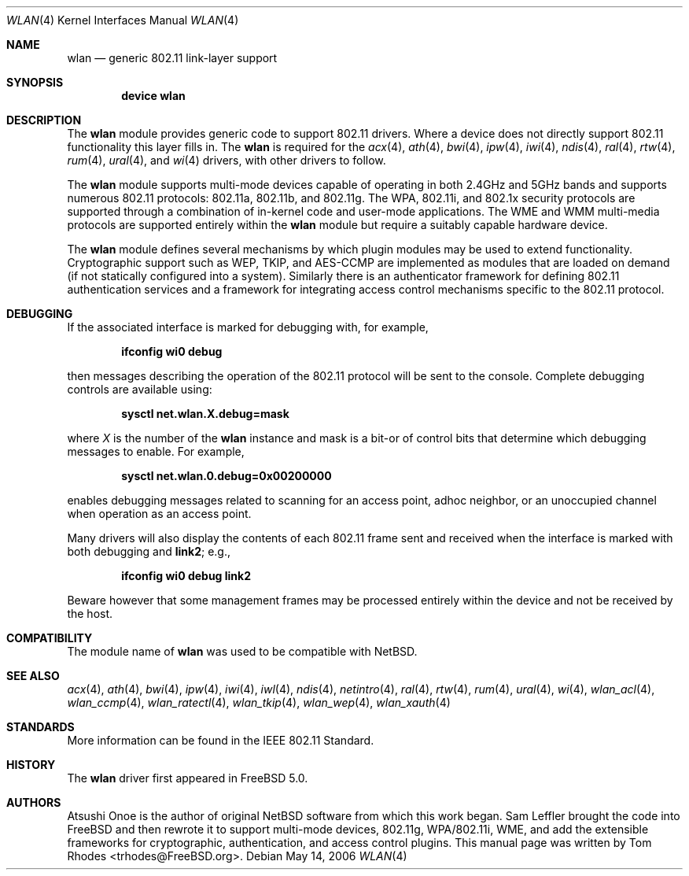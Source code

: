 .\"
.\" Copyright (c) 2003 Tom Rhodes
.\" All rights reserved.
.\"
.\" Redistribution and use in source and binary forms, with or without
.\" modification, are permitted provided that the following conditions
.\" are met:
.\" 1. Redistributions of source code must retain the above copyright
.\"    notice, this list of conditions and the following disclaimer.
.\" 2. Redistributions in binary form must reproduce the above copyright
.\"    notice, this list of conditions and the following disclaimer in the
.\"    documentation and/or other materials provided with the distribution.
.\"
.\" THIS SOFTWARE IS PROVIDED BY THE AUTHOR AND CONTRIBUTORS ``AS IS'' AND
.\" ANY EXPRESS OR IMPLIED WARRANTIES, INCLUDING, BUT NOT LIMITED TO, THE
.\" IMPLIED WARRANTIES OF MERCHANTABILITY AND FITNESS FOR A PARTICULAR PURPOSE
.\" ARE DISCLAIMED.  IN NO EVENT SHALL THE AUTHOR OR CONTRIBUTORS BE LIABLE
.\" FOR ANY DIRECT, INDIRECT, INCIDENTAL, SPECIAL, EXEMPLARY, OR CONSEQUENTIAL
.\" DAMAGES (INCLUDING, BUT NOT LIMITED TO, PROCUREMENT OF SUBSTITUTE GOODS
.\" OR SERVICES; LOSS OF USE, DATA, OR PROFITS; OR BUSINESS INTERRUPTION)
.\" HOWEVER CAUSED AND ON ANY THEORY OF LIABILITY, WHETHER IN CONTRACT, STRICT
.\" LIABILITY, OR TORT (INCLUDING NEGLIGENCE OR OTHERWISE) ARISING IN ANY WAY
.\" OUT OF THE USE OF THIS SOFTWARE, EVEN IF ADVISED OF THE POSSIBILITY OF
.\" SUCH DAMAGE.
.\"
.\" $FreeBSD: src/share/man/man4/wlan.4,v 1.8.2.1 2005/12/02 16:45:03 brueffer Exp $
.\" $DragonFly: src/share/man/man4/wlan.4,v 1.6 2008/03/09 11:04:35 swildner Exp $
.\"
.Dd May 14, 2006
.Dt WLAN 4
.Os
.Sh NAME
.Nm wlan
.Nd generic 802.11 link-layer support
.Sh SYNOPSIS
.Cd "device wlan"
.Sh DESCRIPTION
The
.Nm
module provides generic code to support 802.11 drivers.
Where a device does not directly support 802.11 functionality
this layer fills in.
The
.Nm
is required for the
.Xr acx 4 ,
.Xr ath 4 ,
.Xr bwi 4 ,
.Xr ipw 4 ,
.Xr iwi 4 ,
.Xr ndis 4 ,
.Xr ral 4 ,
.Xr rtw 4 ,
.Xr rum 4 ,
.Xr ural 4 ,
and
.Xr wi 4
drivers, with other drivers to follow.
.Pp
The
.Nm
module supports multi-mode devices capable of
operating in both 2.4GHz and 5GHz bands and supports numerous
802.11 protocols: 802.11a, 802.11b, and 802.11g.
The WPA, 802.11i, and 802.1x security protocols are supported
through a combination of in-kernel code and user-mode applications.
The WME and WMM multi-media protocols are supported entirely within
the
.Nm
module but require a suitably capable hardware device.
.Pp
The
.Nm
module defines several mechanisms by which plugin modules may
be used to extend functionality.
Cryptographic support such as WEP, TKIP, and AES-CCMP are implemented
as modules that are loaded on demand (if not statically configured
into a system).
Similarly there is an authenticator framework for defining 802.11
authentication services and a framework for integrating access
control mechanisms specific to the 802.11 protocol.
.Sh DEBUGGING
If the associated interface is marked for debugging with, for example,
.Pp
.Dl "ifconfig wi0 debug"
.Pp
then messages describing the operation of the 802.11 protocol will
be sent to the console.
Complete debugging controls are available using:
.Pp
.Dl "sysctl net.wlan.X.debug=mask"
.Pp
where
.Ar X
is the number of the
.Nm
instance and mask is a bit-or of control bits that determine which
debugging messages to enable.
For example,
.Pp
.Dl "sysctl net.wlan.0.debug=0x00200000"
.Pp
enables debugging messages related to scanning for an access point,
adhoc neighbor, or an unoccupied channel when operation as an access point.
.\"The
.\".Xr 80211debug
.\"tool provides a more user-friendly mechanism for doing the same thing.
.Pp
Many drivers will also display the contents of each 802.11 frame
sent and received when the interface is marked with
both debugging and
.Cm link2 ;
e.g.,
.Pp
.Dl "ifconfig wi0 debug link2"
.Pp
Beware however that some management frames may be processed entirely within
the device and not be received by the host.
.Sh COMPATIBILITY
The module name of
.Nm
was used to be compatible with
.Nx .
.Sh SEE ALSO
.Xr acx 4 ,
.Xr ath 4 ,
.Xr bwi 4 ,
.Xr ipw 4 ,
.Xr iwi 4 ,
.Xr iwl 4 ,
.Xr ndis 4 ,
.Xr netintro 4 ,
.Xr ral 4 ,
.Xr rtw 4 ,
.Xr rum 4 ,
.Xr ural 4 ,
.Xr wi 4 ,
.Xr wlan_acl 4 ,
.Xr wlan_ccmp 4 ,
.Xr wlan_ratectl 4 ,
.Xr wlan_tkip 4 ,
.Xr wlan_wep 4 ,
.Xr wlan_xauth 4
.Sh STANDARDS
More information can be found in the IEEE 802.11 Standard.
.Sh HISTORY
The
.Nm
driver first appeared in
.Fx 5.0 .
.Sh AUTHORS
Atsushi Onoe is the author of original
.Nx
software from which this work began.
.An -nosplit
.An Sam Leffler
brought the code into
.Fx
and then rewrote it to support multi-mode devices,
802.11g, WPA/802.11i, WME, and add the extensible frameworks
for cryptographic, authentication, and access control plugins.
This manual page was written by
.An Tom Rhodes Aq trhodes@FreeBSD.org .
